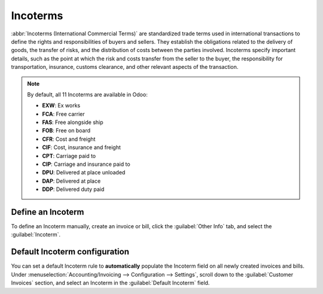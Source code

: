 =========
Incoterms
=========

:abbr:`Incoterms (International Commercial Terms)` are standardized trade terms used in
international transactions to define the rights and responsibilities of buyers and sellers. They
establish the obligations related to the delivery of goods, the transfer of risks, and the
distribution of costs between the parties involved. Incoterms specify important details, such as the
point at which the risk and costs transfer from the seller to the buyer, the responsibility for
transportation, insurance, customs clearance, and other relevant aspects of the transaction.

.. note::
   By default, all 11 Incoterms are available in Odoo:

   - **EXW**: Ex works
   - **FCA**: Free carrier
   - **FAS**: Free alongside ship
   - **FOB**: Free on board
   - **CFR**: Cost and freight
   - **CIF**: Cost, insurance and freight
   - **CPT**: Carriage paid to
   - **CIP**: Carriage and insurance paid to
   - **DPU**: Delivered at place unloaded
   - **DAP**: Delivered at place
   - **DDP**: Delivered duty paid

.. seealso::
   :doc:`../reporting/intrastat`

.. _incoterms/invoices:

Define an Incoterm
==================

To define an Incoterm manually, create an invoice or bill, click the :guilabel:`Other Info` tab, and
select the :guilabel:`Incoterm`.

.. _incoterms/default:

Default Incoterm configuration
==============================

You can set a default Incoterm rule to **automatically** populate the Incoterm field on all newly
created invoices and bills. Under :menuselection:`Accounting/Invoicing --> Configuration -->
Settings`, scroll down to the :guilabel:`Customer Invoices` section, and select an Incoterm in the
:guilabel:`Default Incoterm` field.
